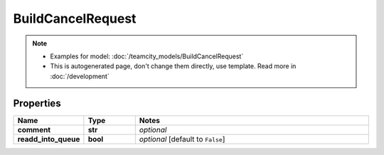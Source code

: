 BuildCancelRequest
#########

.. note::

  + Examples for model: :doc:`/teamcity_models/BuildCancelRequest`
  + This is autogenerated page, don't change them directly, use template. Read more in :doc:`/development`

Properties
----------
.. list-table::
   :widths: 15 15 70
   :header-rows: 1

   * - Name
     - Type
     - Notes
   * - **comment**
     - **str**
     - `optional` 
   * - **readd_into_queue**
     - **bool**
     - `optional` [default to ``False``]


